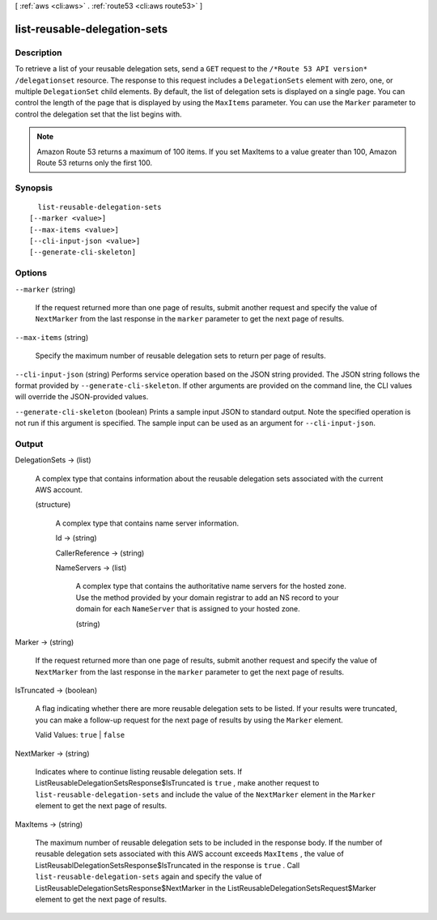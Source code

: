 [ :ref:`aws <cli:aws>` . :ref:`route53 <cli:aws route53>` ]

.. _cli:aws route53 list-reusable-delegation-sets:


*****************************
list-reusable-delegation-sets
*****************************



===========
Description
===========



To retrieve a list of your reusable delegation sets, send a ``GET`` request to the ``/*Route 53 API version* /delegationset`` resource. The response to this request includes a ``DelegationSets`` element with zero, one, or multiple ``DelegationSet`` child elements. By default, the list of delegation sets is displayed on a single page. You can control the length of the page that is displayed by using the ``MaxItems`` parameter. You can use the ``Marker`` parameter to control the delegation set that the list begins with. 

 

.. note::

  Amazon Route 53 returns a maximum of 100 items. If you set MaxItems to a value greater than 100, Amazon Route 53 returns only the first 100.



========
Synopsis
========

::

    list-reusable-delegation-sets
  [--marker <value>]
  [--max-items <value>]
  [--cli-input-json <value>]
  [--generate-cli-skeleton]




=======
Options
=======

``--marker`` (string)


  If the request returned more than one page of results, submit another request and specify the value of ``NextMarker`` from the last response in the ``marker`` parameter to get the next page of results.

  

``--max-items`` (string)


  Specify the maximum number of reusable delegation sets to return per page of results.

  

``--cli-input-json`` (string)
Performs service operation based on the JSON string provided. The JSON string follows the format provided by ``--generate-cli-skeleton``. If other arguments are provided on the command line, the CLI values will override the JSON-provided values.

``--generate-cli-skeleton`` (boolean)
Prints a sample input JSON to standard output. Note the specified operation is not run if this argument is specified. The sample input can be used as an argument for ``--cli-input-json``.



======
Output
======

DelegationSets -> (list)

  

  A complex type that contains information about the reusable delegation sets associated with the current AWS account.

  

  (structure)

    

    A complex type that contains name server information.

    

    Id -> (string)

      

      

    CallerReference -> (string)

      

      

    NameServers -> (list)

      

      A complex type that contains the authoritative name servers for the hosted zone. Use the method provided by your domain registrar to add an NS record to your domain for each ``NameServer`` that is assigned to your hosted zone.

      

      (string)

        

        

      

    

  

Marker -> (string)

  

  If the request returned more than one page of results, submit another request and specify the value of ``NextMarker`` from the last response in the ``marker`` parameter to get the next page of results.

  

  

IsTruncated -> (boolean)

  

  A flag indicating whether there are more reusable delegation sets to be listed. If your results were truncated, you can make a follow-up request for the next page of results by using the ``Marker`` element.

   

  Valid Values: ``true`` | ``false`` 

  

  

NextMarker -> (string)

  

  Indicates where to continue listing reusable delegation sets. If  ListReusableDelegationSetsResponse$IsTruncated is ``true`` , make another request to ``list-reusable-delegation-sets`` and include the value of the ``NextMarker`` element in the ``Marker`` element to get the next page of results.

  

  

MaxItems -> (string)

  

  The maximum number of reusable delegation sets to be included in the response body. If the number of reusable delegation sets associated with this AWS account exceeds ``MaxItems`` , the value of  ListReusablDelegationSetsResponse$IsTruncated in the response is ``true`` . Call ``list-reusable-delegation-sets`` again and specify the value of  ListReusableDelegationSetsResponse$NextMarker in the  ListReusableDelegationSetsRequest$Marker element to get the next page of results.

  

  

